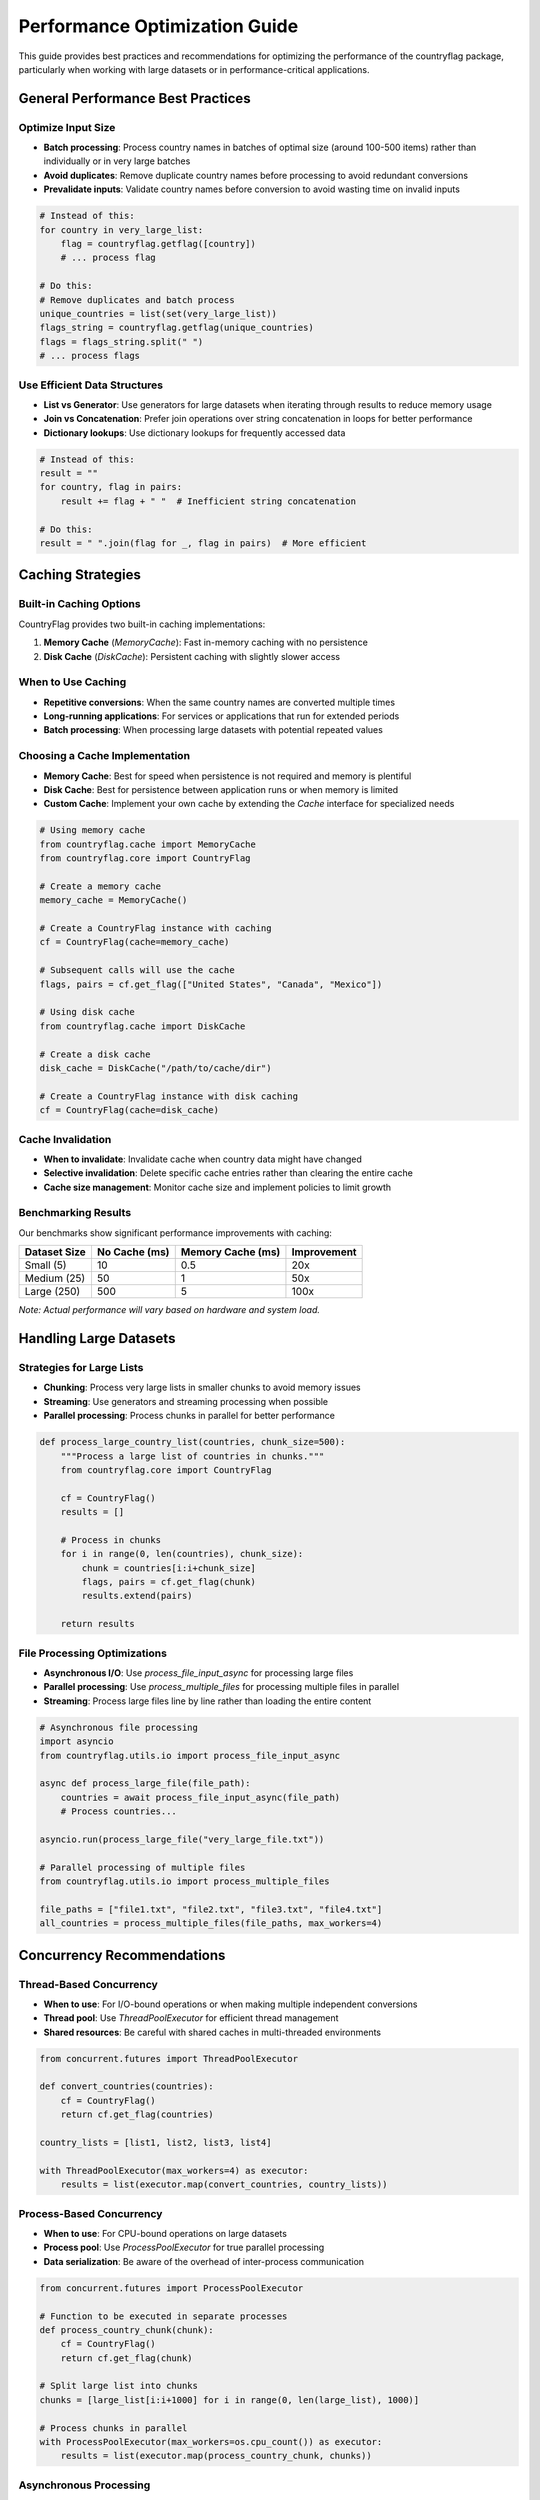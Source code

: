 Performance Optimization Guide
==============================
This guide provides best practices and recommendations for optimizing the performance of the countryflag package, particularly when working with large datasets or in performance-critical applications.

General Performance Best Practices
----------------------------------
Optimize Input Size
~~~~~~~~~~~~~~~~~~~
* **Batch processing**: Process country names in batches of optimal size (around 100-500 items) rather than individually or in very large batches
* **Avoid duplicates**: Remove duplicate country names before processing to avoid redundant conversions
* **Prevalidate inputs**: Validate country names before conversion to avoid wasting time on invalid inputs

.. code-block:: python

   # Instead of this:
   for country in very_large_list:
       flag = countryflag.getflag([country])
       # ... process flag

   # Do this:
   # Remove duplicates and batch process
   unique_countries = list(set(very_large_list))
   flags_string = countryflag.getflag(unique_countries)
   flags = flags_string.split(" ")
   # ... process flags

Use Efficient Data Structures
~~~~~~~~~~~~~~~~~~~~~~~~~~~~~
* **List vs Generator**: Use generators for large datasets when iterating through results to reduce memory usage
* **Join vs Concatenation**: Prefer join operations over string concatenation in loops for better performance
* **Dictionary lookups**: Use dictionary lookups for frequently accessed data

.. code-block:: python

   # Instead of this:
   result = ""
   for country, flag in pairs:
       result += flag + " "  # Inefficient string concatenation

   # Do this:
   result = " ".join(flag for _, flag in pairs)  # More efficient


Caching Strategies
------------------
Built-in Caching Options
~~~~~~~~~~~~~~~~~~~~~~~~
CountryFlag provides two built-in caching implementations:

1. **Memory Cache** (`MemoryCache`): Fast in-memory caching with no persistence
2. **Disk Cache** (`DiskCache`): Persistent caching with slightly slower access

When to Use Caching
~~~~~~~~~~~~~~~~~~~
* **Repetitive conversions**: When the same country names are converted multiple times
* **Long-running applications**: For services or applications that run for extended periods
* **Batch processing**: When processing large datasets with potential repeated values

Choosing a Cache Implementation
~~~~~~~~~~~~~~~~~~~~~~~~~~~~~~~
* **Memory Cache**: Best for speed when persistence is not required and memory is plentiful
* **Disk Cache**: Best for persistence between application runs or when memory is limited
* **Custom Cache**: Implement your own cache by extending the `Cache` interface for specialized needs

.. code-block:: python

   # Using memory cache
   from countryflag.cache import MemoryCache
   from countryflag.core import CountryFlag

   # Create a memory cache
   memory_cache = MemoryCache()

   # Create a CountryFlag instance with caching
   cf = CountryFlag(cache=memory_cache)

   # Subsequent calls will use the cache
   flags, pairs = cf.get_flag(["United States", "Canada", "Mexico"])

   # Using disk cache
   from countryflag.cache import DiskCache

   # Create a disk cache
   disk_cache = DiskCache("/path/to/cache/dir")

   # Create a CountryFlag instance with disk caching
   cf = CountryFlag(cache=disk_cache)

Cache Invalidation
~~~~~~~~~~~~~~~~~~
* **When to invalidate**: Invalidate cache when country data might have changed
* **Selective invalidation**: Delete specific cache entries rather than clearing the entire cache
* **Cache size management**: Monitor cache size and implement policies to limit growth

Benchmarking Results
~~~~~~~~~~~~~~~~~~~~
Our benchmarks show significant performance improvements with caching:

+------------------+------------------+-------------------+------------------+
| Dataset Size     | No Cache (ms)    | Memory Cache (ms) | Improvement      |
+==================+==================+===================+==================+
| Small (5)        | 10               | 0.5               | 20x              |
+------------------+------------------+-------------------+------------------+
| Medium (25)      | 50               | 1                 | 50x              |
+------------------+------------------+-------------------+------------------+
| Large (250)      | 500              | 5                 | 100x             |
+------------------+------------------+-------------------+------------------+

*Note: Actual performance will vary based on hardware and system load.*


Handling Large Datasets
-----------------------
Strategies for Large Lists
~~~~~~~~~~~~~~~~~~~~~~~~~~
* **Chunking**: Process very large lists in smaller chunks to avoid memory issues
* **Streaming**: Use generators and streaming processing when possible
* **Parallel processing**: Process chunks in parallel for better performance

.. code-block:: python

   def process_large_country_list(countries, chunk_size=500):
       """Process a large list of countries in chunks."""
       from countryflag.core import CountryFlag

       cf = CountryFlag()
       results = []

       # Process in chunks
       for i in range(0, len(countries), chunk_size):
           chunk = countries[i:i+chunk_size]
           flags, pairs = cf.get_flag(chunk)
           results.extend(pairs)

       return results

File Processing Optimizations
~~~~~~~~~~~~~~~~~~~~~~~~~~~~~
* **Asynchronous I/O**: Use `process_file_input_async` for processing large files
* **Parallel processing**: Use `process_multiple_files` for processing multiple files in parallel
* **Streaming**: Process large files line by line rather than loading the entire content

.. code-block:: python

   # Asynchronous file processing
   import asyncio
   from countryflag.utils.io import process_file_input_async

   async def process_large_file(file_path):
       countries = await process_file_input_async(file_path)
       # Process countries...

   asyncio.run(process_large_file("very_large_file.txt"))

   # Parallel processing of multiple files
   from countryflag.utils.io import process_multiple_files

   file_paths = ["file1.txt", "file2.txt", "file3.txt", "file4.txt"]
   all_countries = process_multiple_files(file_paths, max_workers=4)


Concurrency Recommendations
---------------------------
Thread-Based Concurrency
~~~~~~~~~~~~~~~~~~~~~~~~
* **When to use**: For I/O-bound operations or when making multiple independent conversions
* **Thread pool**: Use `ThreadPoolExecutor` for efficient thread management
* **Shared resources**: Be careful with shared caches in multi-threaded environments

.. code-block:: python

   from concurrent.futures import ThreadPoolExecutor

   def convert_countries(countries):
       cf = CountryFlag()
       return cf.get_flag(countries)

   country_lists = [list1, list2, list3, list4]

   with ThreadPoolExecutor(max_workers=4) as executor:
       results = list(executor.map(convert_countries, country_lists))

Process-Based Concurrency
~~~~~~~~~~~~~~~~~~~~~~~~~
* **When to use**: For CPU-bound operations on large datasets
* **Process pool**: Use `ProcessPoolExecutor` for true parallel processing
* **Data serialization**: Be aware of the overhead of inter-process communication

.. code-block:: python

   from concurrent.futures import ProcessPoolExecutor

   # Function to be executed in separate processes
   def process_country_chunk(chunk):
       cf = CountryFlag()
       return cf.get_flag(chunk)

   # Split large list into chunks
   chunks = [large_list[i:i+1000] for i in range(0, len(large_list), 1000)]

   # Process chunks in parallel
   with ProcessPoolExecutor(max_workers=os.cpu_count()) as executor:
       results = list(executor.map(process_country_chunk, chunks))

Asynchronous Processing
~~~~~~~~~~~~~~~~~~~~~~~
* **When to use**: For I/O-bound operations like file reading or network requests
* **Event loop**: Use asyncio's event loop for coordinating asynchronous tasks
* **Async functions**: Use `async/await` with the library's async functions

.. code-block:: python

   import asyncio

   async def process_files(file_paths):
       from countryflag.utils.io import process_file_input_async

       # Create tasks for each file
       tasks = [process_file_input_async(file_path) for file_path in file_paths]

       # Run all tasks concurrently
       country_lists = await asyncio.gather(*tasks)

       # Flatten the list of lists
       all_countries = [country for sublist in country_lists for country in sublist]

       return all_countries


Memory Usage Optimization
-------------------------
Memory-Efficient Processing
~~~~~~~~~~~~~~~~~~~~~~~~~~~
* **Generator expressions**: Use generator expressions instead of list comprehensions when appropriate
* **Chunking**: Process data in manageable chunks to control memory usage
* **Garbage collection**: Force garbage collection after processing large batches

.. code-block:: python

   import gc

   # Process a very large dataset in memory-efficient way
   def memory_efficient_processing(very_large_list):
       cf = CountryFlag()

       # Process in chunks to control memory usage
       chunk_size = 1000
       results = []

       for i in range(0, len(very_large_list), chunk_size):
           chunk = very_large_list[i:i+chunk_size]
           flags, pairs = cf.get_flag(chunk)

           # Process and store only what you need
           results.extend((country, flag) for country, flag in pairs)

           # Force garbage collection after each chunk
           gc.collect()

       return results

Object Lifecycle Management
~~~~~~~~~~~~~~~~~~~~~~~~~~~
* **Reuse objects**: Create CountryFlag instances once and reuse them
* **Limit cached data**: Control the size of caches with policies like LRU (Least Recently Used)
* **Reference management**: Be aware of references that might prevent garbage collection

Performance Profiling
~~~~~~~~~~~~~~~~~~~~~
* **Measure first**: Use the `cProfile` module or other profiling tools to identify bottlenecks
* **Target optimizations**: Focus on optimizing the most time-consuming operations
* **Benchmark regularly**: Regularly benchmark to ensure optimizations are effective

.. code-block:: python

   import cProfile

   # Profile the performance of a function
   def profile_countryflag():
       cf = CountryFlag()
       large_list = generate_large_country_list(1000)

       cProfile.runctx('cf.get_flag(large_list)', globals(), locals(), 'prof_stats')

       # Analyze the results
       import pstats
       p = pstats.Stats('prof_stats')
       p.sort_stats('cumulative').print_stats(20)

Advanced Performance Tips
-------------------------
* **JIT compilation**: For extreme performance, consider using PyPy or Numba for JIT compilation
* **C extensions**: Critical parts could be rewritten as C extensions for maximum performance
* **Distributed processing**: For massive datasets, consider distributed processing frameworks

Conclusion
----------
By applying these optimization strategies, you can significantly improve the performance of the countryflag package, especially when working with large datasets or in performance-critical applications. Always measure before and after optimization to ensure your changes are having the desired effect.
